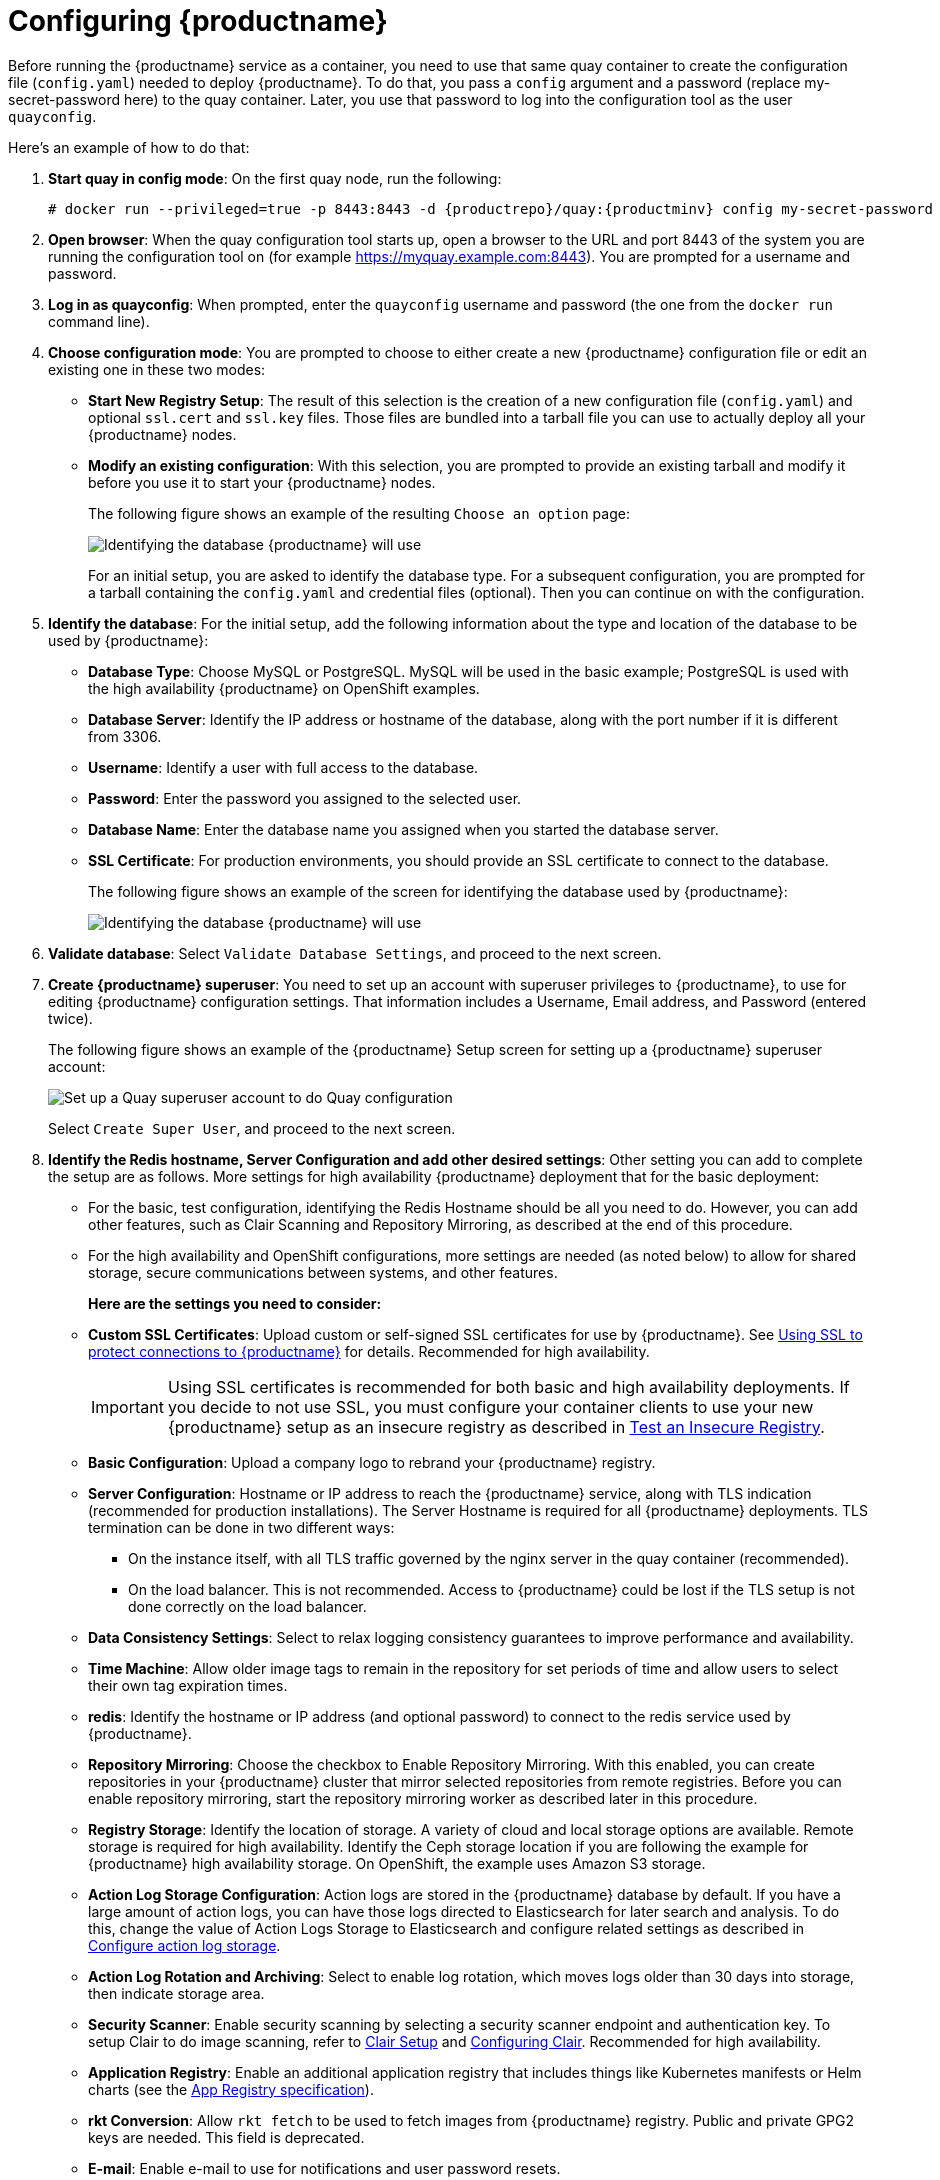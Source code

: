 = Configuring {productname}

Before running the {productname} service as a container, you need to use that same quay container
to create the configuration file (`config.yaml`) needed to deploy {productname}.
To do that, you pass a `config` argument and a password (replace my-secret-password here)
to the quay container.
Later, you use that password to log into the configuration tool as the user `quayconfig`.

Here's an example of how to do that:

. **Start quay in config mode**: On the first quay node, run the following:
+
[subs="verbatim,attributes"]
....
# docker run --privileged=true -p 8443:8443 -d {productrepo}/quay:{productminv} config my-secret-password
....

. **Open browser**: When the quay configuration tool starts up, open a browser to the URL and port 8443
of the system you are running the configuration tool on
(for example https://myquay.example.com:8443). You are prompted for a username and password.

. **Log in as quayconfig**: When prompted, enter the `quayconfig` username and password
(the one from the `docker run` command line).

. **Choose configuration mode**: You are prompted to choose to either create a new
{productname} configuration file or edit an existing one in these two modes:

* **Start New Registry Setup**: The result of this selection is the creation of a new
configuration file (`config.yaml`) and optional `ssl.cert` and `ssl.key` files.
Those files are bundled into a tarball file you can use to
actually deploy all your {productname} nodes.

* **Modify an existing configuration**: With this selection, you are prompted
to provide an existing tarball and
modify it before you use it to start your {productname} nodes.
+
The following figure shows an example of the resulting `Choose an option` page:
+
image:Figure00x.png[Identifying the database {productname} will use]
+
For an initial setup, you are asked to identify the database type.
For a subsequent configuration, you are prompted for a tarball containing the
`config.yaml` and credential files (optional). Then you
can continue on with the configuration.

. **Identify the database**: For the initial setup, add the following information about the type and location of the database to be used by {productname}:
+
* **Database Type**: Choose MySQL or PostgreSQL. MySQL will be used in the basic example; PostgreSQL is used with the
high availability {productname} on OpenShift examples.
+
* **Database Server**: Identify the IP address or hostname of the database,
along with the port number if it is different from 3306.
+
* **Username**: Identify a user with full access to the database.
+
* **Password**: Enter the password you assigned to the selected user.
+
* **Database Name**: Enter the database name you assigned when you started the database server.
+
* **SSL Certificate**: For production environments, you should provide an SSL certificate to connect to the database.
+
The following figure shows an example of the screen for identifying the database used by {productname}:
+
image:Figure01.png[Identifying the database {productname} will use]

+
. **Validate database**: Select `Validate Database Settings`, and proceed to the next screen.

. **Create {productname} superuser**: You need to set up an account with superuser privileges to {productname}, to use for editing {productname} configuration settings. That information includes a Username, Email address, and Password (entered twice).
+
The following figure shows an example of the {productname} Setup screen for setting up a {productname} superuser account:
+
image:Figure03.png[Set up a Quay superuser account to do Quay configuration]

+
Select `Create Super User`, and proceed to the next screen.

. **Identify the Redis hostname, Server Configuration and add other desired settings**: Other setting you can add to complete the setup are as follows. More settings for high availability {productname} deployment that for the basic deployment:

+
* For the basic, test configuration, identifying the Redis Hostname should be all you need to do.
However, you can add other features, such as Clair Scanning and Repository Mirroring,
as described at the end of this procedure.
+
* For the high availability and OpenShift configurations, more settings are needed (as noted below) to allow for shared storage, secure communications between systems, and other features.
+
**Here are the settings you need to consider:**
+
* **Custom SSL Certificates**: Upload custom or self-signed SSL certificates for use by {productname}. See link:https://access.redhat.com/documentation/en-us/red_hat_quay/{producty}/html-single/manage_red_hat_quay/index#using-ssl-to-protect-quay[Using SSL to protect connections to {productname}] for details. Recommended for high availability.
+
[IMPORTANT]
====
Using SSL certificates is recommended for both basic
and high availability deployments. If you decide to
not use SSL, you must configure your container clients
to use your new {productname} setup as an insecure registry
as described in link:https://docs.docker.com/registry/insecure/[Test an Insecure Registry].
====

* **Basic Configuration**: Upload a company logo to rebrand your {productname} registry.
* **Server Configuration**: Hostname or IP address to reach the {productname} service, along with TLS indication (recommended for production installations). The Server Hostname is required for all {productname} deployments.
TLS termination can be done in two different ways:
- On the instance itself, with all TLS traffic governed by the nginx server in the quay container (recommended).
- On the load balancer. This is not recommended. Access to {productname} could be lost if the TLS setup is not done correctly on the load balancer.

* **Data Consistency Settings**: Select to relax logging consistency guarantees to improve performance and availability.
* **Time Machine**: Allow older image tags to remain in the repository for set periods of time and allow users to select their own tag expiration times.
* **redis**: Identify the hostname or IP address (and optional password) to connect to the redis service used by {productname}.
* **Repository Mirroring**: Choose the checkbox to Enable Repository Mirroring.
With this enabled, you can create repositories in your {productname} cluster that mirror
selected repositories from remote registries. Before you can enable repository mirroring,
start the repository mirroring worker as described later in this procedure.
* **Registry Storage**: Identify the location of storage. A variety of cloud and local storage options are available. Remote storage is required for high availability. Identify the Ceph storage location
if you are following the example for {productname} high availability storage. On OpenShift, the example uses Amazon S3 storage.
* **Action Log Storage Configuration**: Action logs are stored in the {productname} 
database by default. If you have a large amount of action logs, 
you can have those logs directed to Elasticsearch for later search and analysis.
To do this, change the value of Action Logs Storage to Elasticsearch and configure
related settings as described in link:https://access.redhat.com/documentation/en-us/red_hat_quay/{producty}/html-single/manage_red_hat_quay/index#configure-action-log-storage[Configure action log storage].
* **Action Log Rotation and Archiving**: Select to enable log rotation, which moves logs older than 30 days into storage, then indicate storage area.
* **Security Scanner**: Enable security scanning by selecting a security scanner endpoint and authentication key. To setup Clair to do image scanning, refer to link:https://access.redhat.com/documentation/en-us/red_hat_quay/{producty}/html-single/manage_red_hat_quay/#clair-initial-setup[Clair Setup] and link:https://access.redhat.com/documentation/en-us/red_hat_quay/{producty}/html-single/manage_red_hat_quay/#configuring-clair-for-tls[Configuring Clair]. Recommended for high availability.
* **Application Registry**: Enable an additional application registry that includes things like Kubernetes manifests or Helm charts (see the link:https://github.com/app-registry[App Registry specification]).
* **rkt Conversion**: Allow `rkt fetch` to be used to fetch images from {productname} registry. Public and private GPG2 keys are needed. This field is deprecated.
* **E-mail**: Enable e-mail to use for notifications and user password resets.
* **Internal Authentication**: Change default authentication for the registry from Local Database to LDAP, Keystone (OpenStack), JWT Custom Authentication, or External Application Token.
* **External Authorization (OAuth)**: Enable to allow GitHub or GitHub Enterprise to authenticate to the registry.
* **Google Authentication**: Enable to allow Google to authenticate to the registry.
* **Access Settings**: Basic username/password authentication is enabled by default. Other authentication types that can be enabled include: external application tokens (user-generated tokens used with docker or rkt commands), anonymous access (enable for public access to anyone who can get to the registry), user creation (let users create their own accounts), encrypted client password (require command-line user access to include encrypted passwords), and prefix username autocompletion (disable to require exact username matches on autocompletion).
* **Registry Protocol Settings**: Leave the `Restrict V1 Push Support` checkbox enabled
to restrict access to Docker V1 protocol pushes.
Although Red Hat recommends against enabling Docker V1 push protocol, if you do allow it,
you must explicitly whitelist the namespaces for which it is enabled.
* **Dockerfile Build Support**: Enable to allow users to submit Dockerfiles to be built and pushed to {productname}.
This is not recommended for multitenant environments.

. **Save the changes**: Select `Save Configuration Changes`. You are presented with the following Download Configuration screen:
+
image:Figure04.png[Download the {productname} configuration tarball to the local system]
. **Download configuration**: Select the `Download Configuration` button and save the
tarball (`quay-config.tar.gz`) to a local directory to use later to start {productname}.

At this point, you can shutdown the {productname} configuration tool and close your browser. Next, copy the tarball file to the system
on which you want to install your first {productname} node. For a basic install, you might just be running
{productname} on the same system.
